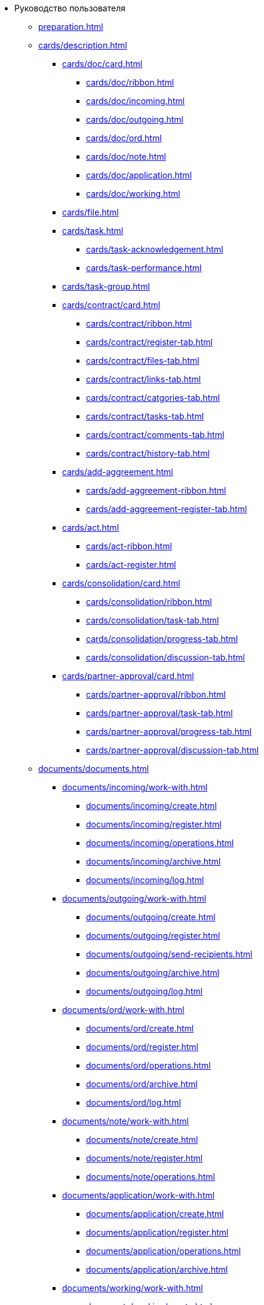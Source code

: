 * Руководство пользователя
** xref:preparation.adoc[]
** xref:cards/description.adoc[]
*** xref:cards/doc/card.adoc[]
**** xref:cards/doc/ribbon.adoc[]
**** xref:cards/doc/incoming.adoc[]
**** xref:cards/doc/outgoing.adoc[]
**** xref:cards/doc/ord.adoc[]
**** xref:cards/doc/note.adoc[]
**** xref:cards/doc/application.adoc[]
**** xref:cards/doc/working.adoc[]
*** xref:cards/file.adoc[]
*** xref:cards/task.adoc[]
**** xref:cards/task-acknowledgement.adoc[]
**** xref:cards/task-performance.adoc[]
*** xref:cards/task-group.adoc[]
*** xref:cards/contract/card.adoc[]
**** xref:cards/contract/ribbon.adoc[]
**** xref:cards/contract/register-tab.adoc[]
**** xref:cards/contract/files-tab.adoc[]
**** xref:cards/contract/links-tab.adoc[]
**** xref:cards/contract/catgories-tab.adoc[]
**** xref:cards/contract/tasks-tab.adoc[]
**** xref:cards/contract/comments-tab.adoc[]
**** xref:cards/contract/history-tab.adoc[]
*** xref:cards/add-aggreement.adoc[]
**** xref:cards/add-aggreement-ribbon.adoc[]
**** xref:cards/add-aggreement-register-tab.adoc[]
*** xref:cards/act.adoc[]
**** xref:cards/act-ribbon.adoc[]
**** xref:cards/act-register.adoc[]
*** xref:cards/consolidation/card.adoc[]
**** xref:cards/consolidation/ribbon.adoc[]
**** xref:cards/consolidation/task-tab.adoc[]
**** xref:cards/consolidation/progress-tab.adoc[]
**** xref:cards/consolidation/discussion-tab.adoc[]
*** xref:cards/partner-approval/card.adoc[]
**** xref:cards/partner-approval/ribbon.adoc[]
**** xref:cards/partner-approval/task-tab.adoc[]
**** xref:cards/partner-approval/progress-tab.adoc[]
**** xref:cards/partner-approval/discussion-tab.adoc[]
** xref:documents/documents.adoc[]
*** xref:documents/incoming/work-with.adoc[]
**** xref:documents/incoming/create.adoc[]
**** xref:documents/incoming/register.adoc[]
**** xref:documents/incoming/operations.adoc[]
**** xref:documents/incoming/archive.adoc[]
**** xref:documents/incoming/log.adoc[]
*** xref:documents/outgoing/work-with.adoc[]
**** xref:documents/outgoing/create.adoc[]
**** xref:documents/outgoing/register.adoc[]
**** xref:documents/outgoing/send-recipients.adoc[]
**** xref:documents/outgoing/archive.adoc[]
**** xref:documents/outgoing/log.adoc[]
*** xref:documents/ord/work-with.adoc[]
**** xref:documents/ord/create.adoc[]
**** xref:documents/ord/register.adoc[]
**** xref:documents/ord/operations.adoc[]
**** xref:documents/ord/archive.adoc[]
**** xref:documents/ord/log.adoc[]
*** xref:documents/note/work-with.adoc[]
**** xref:documents/note/create.adoc[]
**** xref:documents/note/register.adoc[]
**** xref:documents/note/operations.adoc[]
*** xref:documents/application/work-with.adoc[]
**** xref:documents/application/create.adoc[]
**** xref:documents/application/register.adoc[]
**** xref:documents/application/operations.adoc[]
**** xref:documents/application/archive.adoc[]
*** xref:documents/working/work-with.adoc[]
**** xref:documents/working/create.adoc[]
**** xref:documents/working/take.adoc[]
**** xref:documents/working/register.adoc[]
**** xref:documents/working/operations.adoc[]
*** xref:scenarios/scenarios.adoc[]
**** xref:scenarios/new-document.adoc[]
**** xref:scenarios/edit-attached.adoc[]
**** xref:scenarios/files/work-with.adoc[]
***** xref:scenarios/files/add-to-card.adoc[]
***** xref:scenarios/files/open.adoc[]
***** xref:scenarios/files/preview.adoc[]
***** xref:scenarios/files/lock.adoc[]
***** xref:scenarios/files/versioning.adoc[]
***** xref:scenarios/files/save-as.adoc[]
***** xref:scenarios/files/rename.adoc[]
***** xref:scenarios/files/delete.adoc[]
***** xref:scenarios/files/sync.adoc[]
**** xref:scenarios/scan-doc.adoc[]
**** xref:scenarios/manage-categories.adoc[]
**** xref:scenarios/linked-doc.adoc[]
**** xref:scenarios/send-export-doc.adoc[]
**** xref:scenarios/free-sign.adoc[]
**** xref:scenarios/sign-log.adoc[]
**** xref:scenarios/card-history.adoc[]
**** xref:scenarios/archive.adoc[]
**** xref:scenarios/encryption.adoc[]
**** xref:scenarios/view-logs.adoc[]
**** xref:scenarios/create-tasks.adoc[]
**** xref:scenarios/create-task-group.adoc[]
**** xref:scenarios/create-approval.adoc[]
**** xref:scenarios/receive-perform-tasks.adoc[]
**** xref:scenarios/manage-business-processes.adoc[]
**** xref:scenarios/barcode-print.adoc[]
**** xref:scenarios/close-card.adoc[]
** xref:tasks/work-with.adoc[]
*** xref:tasks/create-tasks/new-task.adoc[]
**** xref:tasks/create-tasks/from-doc.adoc[]
***** xref:tasks/create-tasks/performance.adoc[]
***** xref:tasks/create-tasks/acknowledgement.adoc[]
**** xref:tasks/create-tasks/from-ribbon.adoc[]
**** xref:tasks/create-tasks/select-performer.adoc[]
**** xref:tasks/create-tasks/deputy.adoc[]
**** xref:tasks/create-tasks/reminders.adoc[]
**** xref:tasks/create-tasks/control.adoc[]
*** xref:tasks/create-groups/new-group.adoc[]
**** xref:tasks/create-groups/from-doc.adoc[]
***** xref:tasks/create-groups/author.adoc[]
***** xref:tasks/create-groups/importance.adoc[]
***** xref:tasks/create-groups/performers.adoc[]
***** xref:tasks/create-groups/performers-personal-settings.adoc[]
***** xref:tasks/create-groups/performance-option.adoc[]
***** xref:tasks/create-groups/control.adoc[]
***** xref:tasks/create-groups/acceptance.adoc[]
***** xref:tasks/create-groups/docs-links.adoc[]
**** xref:tasks/create-groups/from-wincl.adoc[]
*** xref:tasks/receive.adoc[]
**** xref:tasks/receive-performance.adoc[]
**** xref:tasks/receive-acknowledgement.adoc[]
**** xref:tasks/receive-group.adoc[]
**** xref:tasks/receive-responsible.adoc[]
**** xref:tasks/receive-delegated.adoc[]
*** xref:tasks/open-attachment.adoc[]
*** xref:tasks/reject.adoc[]
*** xref:tasks/performance.adoc[]
*** xref:tasks/deputies.adoc[]
*** xref:tasks/control.adoc[]
*** xref:tasks/comment.adoc[]
*** xref:tasks/manage-launched.adoc[]
*** xref:tasks/manage-launched-group.adoc[]
*** xref:tasks/finish.adoc[]
*** xref:tasks/finish-group.adoc[]
*** xref:tasks/view-report.adoc[]
*** xref:tasks/copy-report.adoc[]
*** xref:tasks/export-print.adoc[]
*** xref:tasks/email-notifications.adoc[]
*** xref:tasks/work-mail-client.adoc[]
** xref:contracts/index.adoc[]
*** xref:contracts/general/operations.adoc[]
**** xref:contracts/general/create-new.adoc[]
**** xref:contracts/general/attach-file.adoc[]
**** xref:contracts/general/encode-files.adoc[]
**** xref:contracts/general/add-link.adoc[]
**** xref:contracts/general/catgorize.adoc[]
**** xref:contracts/general/comment.adoc[]
**** xref:contracts/general/create-tasks.adoc[]
**** xref:contracts/general/print.adoc[]
*** xref:contracts/work-with.adoc[]
**** xref:contracts/prepare/contract.adoc[]
***** xref:contracts/prepare/fill-register.adoc[]
***** xref:contracts/prepare/fill-register-add-aggr.adoc[]
***** xref:contracts/prepare/select-group.adoc[]
**** xref:contracts/approval/scenario.adoc[]
***** xref:contracts/approval/demo.adoc[]
****** xref:contracts/approval/initiate.adoc[]
****** xref:contracts/approval/receive.adoc[]
****** xref:contracts/approval/inside-consolidation.adoc[]
****** xref:contracts/approval/with-partner.adoc[]
****** xref:contracts/approval/print.adoc[]
****** xref:contracts/approval/sign.adoc[]
****** xref:contracts/approval/consolidation.adoc[]
***** xref:contracts/approval/approval-list.adoc[]
**** xref:contracts/stamp-with-partner.adoc[]
**** xref:contracts/conclusion.adoc[]
**** xref:contracts/forced-finish.adoc[]
**** xref:contracts/termination.adoc[]
**** xref:contracts/cancel.adoc[]
**** xref:contracts/prolongation.adoc[]
*** xref:contracts/acts/work-with.adoc[]
**** xref:contracts/acts/prepare.adoc[]
**** xref:contracts/acts/to-sign.adoc[]
**** xref:contracts/acts/signing.adoc[]
**** xref:contracts/acts/sign-partner.adoc[]
**** xref:contracts/acts/valid.adoc[]
**** xref:contracts/acts/return.adoc[]
**** xref:contracts/acts/cancel.adoc[]
*** xref:contracts/reports.adoc[]
*** xref:contracts/acknowledgement-group.adoc[]
** xref:work-groups.adoc[]
*** xref:ribbon-tab.adoc[]
*** xref:create-workgroup.adoc[]
*** xref:edit-workgroup.adoc[]
*** xref:delete-workgroup.adoc[]
*** xref:add-to-workgroup.adoc[]
*** xref:delete-from-workgroup.adoc[]
** xref:create-reports.adoc[]
** xref:view-logs.adoc[]
** xref:appendix/appendix.adoc[]
*** xref:appendix/hotkeys.adoc[]
*** xref:appendix/templates.adoc[]